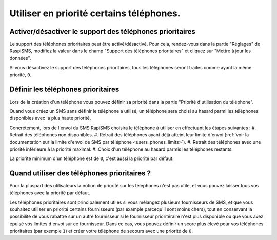 .. _users_phones_priority:

========================================================================================
Utiliser en priorité certains téléphones.
========================================================================================

Activer/désactiver le support des téléphones prioritaires
============================================================================
Le support des téléphones prioritaires peut être activé/désactivé. Pour cela, rendez-vous dans la partie "Réglages" de RaspiSMS, modifiez la valeur dans le champ "Support des téléphones prioritaires" et cliquez sur "Mettre à jour les données".

Si vous désactivez le support des téléphones prioritaires, tous les téléphones seront traités comme ayant la même priorité, ``0``.

Définir les téléphones prioritaires
===================================================
Lors de la création d'un téléphone vous pouvez définir sa priorité dans la partie "Priorité d'utilisation du téléphone".

Quand vous créez un SMS sans définir le téléphone a utilisé, un téléphone sera choisi au hasard parmi les téléphones disponibles avec la plus haute priorité.

Concrétement, lors de l'envoi du SMS RapiSMS choisira le téléphone à utiliser en effectuant les étapes suivantes :
#. Retrait des téléphones non disponibles.
#. Retrait des téléphones ayant déjà atteint leur limite d'envoi (:ref:`voir la documentation sur la limite d'envoi de SMS par téléphone <users_phones_limits>`).
#. Retrait des téléphones avec une priorité inférieure à la priorité maximal.
#. Choix d'un téléphone au hasard parmis les téléphones restants.

La priorité minimum d'un téléphone est de ``0``, c'est aussi la priorité par défaut. 

Quand utiliser des téléphones prioritaires ?
============================================
Pour la pluspart des utilisateurs la notion de priorité sur les téléphones n'est pas utile, et vous pouvez laisser tous vos téléphones avec la priorité par défaut.

Les téléphones prioritaires sont principalement utiles si vous mélangez plusieurs fournisseurs de SMS, et que vous souhaitez utiliser en priorité certains fournisseurs (par example parcequ'il sont moins chers), tout en conservant la possibilité de vous rabattre sur un autre fournisseur si le fournisseur prioritéraire n'est plus disponible ou que vous avez épuisé vos limites d'envoi sur ce fournisseur.
Dans ce cas, vous pouvez définir un score plus élevé pour vos téléphones prioritaires (par exemple ``1``) et créer votre téléphone de secours avec une priorité de ``0``.
